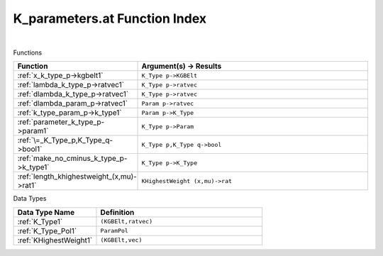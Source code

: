 .. _K_parameters.at_index:

K_parameters.at Function Index
=======================================================
|



Functions

.. list-table::
   :widths: 10 20
   :header-rows: 1

   * - Function
     - Argument(s) -> Results
   * - :ref:`x_k_type_p->kgbelt1`
     - ``K_Type p->KGBElt``
   * - :ref:`lambda_k_type_p->ratvec1`
     - ``K_Type p->ratvec``
   * - :ref:`dlambda_k_type_p->ratvec1`
     - ``K_Type p->ratvec``
   * - :ref:`dlambda_param_p->ratvec1`
     - ``Param p->ratvec``
   * - :ref:`k_type_param_p->k_type1`
     - ``Param p->K_Type``
   * - :ref:`parameter_k_type_p->param1`
     - ``K_Type p->Param``
   * - :ref:`\=_K_Type_p,K_Type_q->bool1`
     - ``K_Type p,K_Type q->bool``
   * - :ref:`make_no_cminus_k_type_p->k_type1`
     - ``K_Type p->K_Type``
   * - :ref:`length_khighestweight_(x,mu)->rat1`
     - ``KHighestWeight (x,mu)->rat``


Data Types

.. list-table::
   :widths: 10 20
   :header-rows: 1

   * - Data Type Name
     - Definition
   * - :ref:`K_Type1`
     - ``(KGBElt,ratvec)``
   * - :ref:`K_Type_Pol1`
     - ``ParamPol``
   * - :ref:`KHighestWeight1`
     - ``(KGBElt,vec)``
